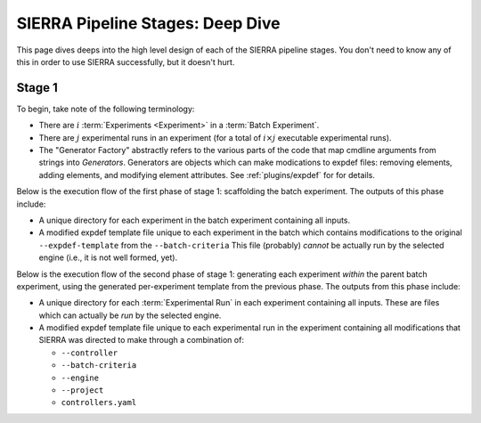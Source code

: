.. _usage/deep-dive:

=================================
SIERRA Pipeline Stages: Deep Dive
=================================

This page dives deeps into the high level design of each of the SIERRA pipeline
stages. You don't need to know any of this in order to use SIERRA successfully,
but it doesn't hurt.

.. _usage/deep-dive/stage1:

Stage 1
=======

To begin, take note of the following terminology:

- There are :math:`i` :term:`Experiments <Experiment>` in a :term:`Batch
  Experiment`.

- There are :math:`j` experimental runs in an experiment (for a total of
  :math:`i\times{j}` executable experimental runs).

- The "Generator Factory" abstractly refers to the various parts of the code
  that map cmdline arguments from strings into *Generators*. Generators are
  objects which can make modications to expdef files: removing elements, adding
  elements, and modifying element attributes. See :ref:`plugins/expdef` for for
  details.

Below is the execution flow of the first phase of stage 1: scaffolding the
batch experiment. The outputs of this phase include:

- A unique directory for each experiment in the batch experiment containing all
  inputs.

- A modified expdef template file unique to each experiment in the batch which
  contains modifications to the original ``--expdef-template`` from the
  ``--batch-criteria`` This file (probably) *cannot* be actually run by the
  selected engine (i.e., it is not well formed, yet).

.. plantuml::

   skinparam defaultTextAlignment center

   !theme reddress-lightblue

   ' Title configuration
   skinparam titleFontSize 48
   skinparam titleFontColor #black
   skinparam defaultFontolor #black
   skinparam ArrowThickness 3
   skinparam sequenceArrowThickness 3
   skinparam DefaultFontSize 32
   skinparam databaseFontStyle bold
   skinparam participantFontStyle bold
   skinparam sequenceMessageFontStyle bold
   skinparam actorFontStyle bold
   skinparam collectionsFontStyle bold
   skinparam backgroundcolor #transparent

   title Stage1 Execution: Scaffolding A Batch Experiment

   actor "User Inputs" as input
   [-> input: Cmdline Args
   [-> input: .yaml config
   participant "Generator Factory" as factory

   input --> factory: ~--batch-criteria

   collections "Plugins" as plugins
   create expdef as "In-memory\nExperiment Definition"
   input --> expdef : Read --expdef-template
   factory -> expdef : expdef changes from\n~--batch-criteria generator

   database  "Filesystem" as filesystem
   expdef -> filesystem : Write per-experiment\ntemplate


Below is the execution flow of the second phase of stage 1: generating each
experiment *within* the parent batch experiment, using the generated
per-experiment template from the previous phase. The outputs from this phase
include:

- A unique directory for each :term:`Experimental Run` in each experiment
  containing all inputs. These are files which can actually be *run* by the
  selected engine.

- A modified expdef template file unique to each experimental run in the
  experiment containing all modifications that SIERRA was directed to make
  through a combination of:

  - ``--controller``

  - ``--batch-criteria``

  - ``--engine``

  - ``--project``

  - ``controllers.yaml``


.. plantuml::

   !theme reddress-lightblue
   hide empty description

   ' Title configuration
   skinparam titleFontSize 48
   skinparam titleFontColor #black
   skinparam defaultFontolor #black
   skinparam ArrowThickness 3
   skinparam sequenceArrowThickness 3
   skinparam DefaultFontSize 32
   skinparam databaseFontStyle bold
   skinparam participantFontStyle bold
   skinparam sequenceMessageFontStyle bold
   skinparam actorFontStyle bold
   skinparam collectionsFontStyle bold
   skinparam backgroundcolor #transparent

   title Stage1 Execution: Generating Experiment 0...i Within A Batch

   actor "User Inputs" as input
   [-> input: Cmdline Args
   [-> input: Controller\n.yaml config

   participant "Generator\nFactory" as factory
   input --> factory: ~--controller
   input --> factory: ~--scenario

   participant "In-memory\nExperiment Definition" as expdef
   database  "Filesystem" as filesystem
   filesystem --> expdef : Read scaffolded\ntemplate file

   collections "Plugins" as plugins

   factory --> expdef : Controller support\nfrom .yaml config
   factory --> expdef : Joint\n~--controller + --scenario generator\nexpdef changes

   plugins --> expdef : Per-experiment --engine\nexpdef changes
   plugins --> expdef : Per-experiment --execenv\nexpdef changes

   plugins --> expdef : Per-run ~--engine\nexpdef changes
   plugins --> expdef : Per-run ~--project\nexpdef changes
   expdef -> filesystem: Write for each run 0...j
